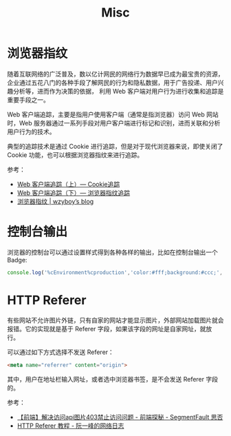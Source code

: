 #+TITLE:      Misc

* 目录                                                    :TOC_4_gh:noexport:
- [[#浏览器指纹][浏览器指纹]]
- [[#控制台输出][控制台输出]]
- [[#http-referer][HTTP Referer]]

* 浏览器指纹
  随着互联网络的广泛普及，数以亿计网民的网络行为数据早已成为最宝贵的资源，企业通过五花八门的各种手段了解网民的行为和隐私数据，用于广告投递、用户兴趣分析等，进而作为决策的依据，
  利用 Web 客户端对用户行为进行收集和追踪是重要手段之一。

  Web 客户端追踪，主要是指用户使用客户端（通常是指浏览器）访问 Web 网站时，Web 服务器通过一系列手段对用户客户端进行标记和识别，进而关联和分析用户行为的技术。

  典型的追踪技术是通过 Cookie 进行追踪，但是对于现代浏览器来说，即使关闭了 Cookie 功能，也可以根据浏览器指纹来进行追踪。

  参考：
  + [[https://paper.seebug.org/227/][Web 客户端追踪（上）— Cookie追踪]]
  + [[https://paper.seebug.org/229/][Web 客户端追踪（下）— 浏览器指纹追踪]]
  + [[https://wzyboy.im/post/1130.html][浏览器指纹 | wzyboy’s blog]]

* 控制台输出
  浏览器的控制台可以通过设置样式得到各种各样的输出，比如在控制台输出一个 Badge:
  #+begin_src js
    console.log('%cEnvironment%cproduction','color:#fff;background:#ccc;','color:#fff;background:green');
  #+end_src

* HTTP Referer
  有些网站不允许图片外链，只有自家的网站才能显示图片，外部网站加载图片就会报错。它的实现就是基于 Referer 字段，如果该字段的网址是自家网址，就放行。

  可以通过如下方式选择不发送 Referer：
  #+begin_src html
    <meta name="referrer" content="origin">
  #+end_src

  其中，用户在地址栏输入网址，或者选中浏览器书签，是不会发送 Referer 字段的。

  参考：
  + [[https://segmentfault.com/a/1190000011628835][【前端】解决访问api图片403禁止访问问题 - 前端探秘 - SegmentFault 思否]]
  + [[http://www.ruanyifeng.com/blog/2019/06/http-referer.html][HTTP Referer 教程 - 阮一峰的网络日志]]
  
